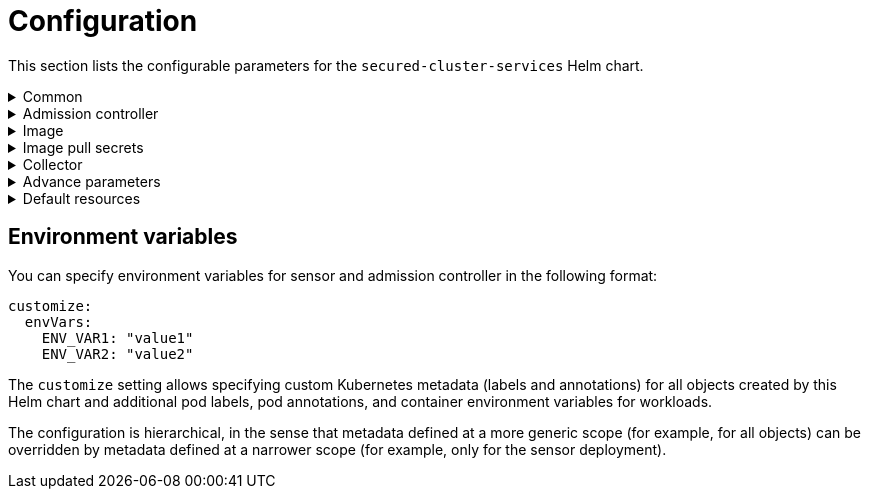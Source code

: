 // Module included in the following assemblies:
//
// * dir/filename.adoc
:_module-type: CONCEPT
[id="secured-cluster-services-private-configuration-file_{context}"]
= Configuration

This section lists the configurable parameters for the `secured-cluster-services` Helm chart.

.Common
[%collapsible]
====

|===
| Parameter | Description | Default value

| `additionalCAs`
| Use it to add (named) PEM-encoded CA certificates for Sensor.
| `{}`


| `centralEndpoint`
| Address of the Central endpoint, including the port number (without a trailing slash).
If you are using a non-gRPC capable LoadBalancer, use the WebSocket protocol by prefixing the endpoint address with `wss://`.
| `central.stackrox:443`

| `clusterName`
| Name of your cluster.
|

| `confirmNewClusterName`
| You don't need to change this unless you upgrade and change the value for `clusterName`.
In this case, set it to the new value of `clusterName`.
This option exists to prevent you from <<changing-cluster-after-deployment,accidentally creating a new cluster with a different name>>.
| `null`

| `createSecrets`
| Specify `false` to skip the orchestrator secret creation for the sensor, collector, and admission controller.
| `true`

| `createUpgraderServiceAccount`
| Specify `true` to create the `sensor-upgrader` account.
By default, the StackRox Kubernetes Security Platform creates a service account called `sensor-upgrader` in each secured cluster.
This account is highly privileged but is only used during upgrades.
If you don't create this account, you will have to complete future upgrades manually if the Sensor doesn't have enough permissions.
See https://help.stackrox.com/docs/configure-stackrox/enable-automatic-upgrades/[Enable automatic upgrades for secured clusters] for more information.
| `false`

| `customize`
| Modern interface for specifying custom metadata for resources, including labels, annotations and environment variables.
See below for more information.
| `{}`

| `registryOverride`
| Use this parameter to override the default `docker.io` registry.
Specify the name of your registry if you are using some other registry.
|

| `sensor.endpoint`
| Address of the Sensor endpoint including port number.
No trailing slash.
| `sensor.stackrox:443`
|===

====

.Admission controller
[%collapsible]
====

|===

| Parameter | Description | Default value

| `admissionControl.dynamic.disableBypass`
| Set it to `true` to disable https://help.stackrox.com/docs/manage-security-policies/use-admission-controller-enforcement/[bypassing the admission controller].
| `false`

| `admissionControl.dynamic.enforceOnCreates`
| It controls whether the StackRox Kubernetes Security Platform evaluates policies;
if it's disabled, all `AdmissionReview` requests are automatically accepted.
You must specify `listenOnCreates` as `true` for this to work.
| `false`

| `admissionControl.dynamic.enforceOnUpdates`
| It controls whether the StackRox Kubernetes Security Platform evaluates policies for object updates;
if it's disabled, all `AdmissionReview` requests are automatically accepted.
You must specify `listenOnUpdates` as `true` for this to work.
| `false`

| `admissionControl.dynamic.scanInline`
|
| `false`

| `admissionControl.dynamic.timeout`
| The maximum time in seconds, the StackRox Kubernetes Security Platform should wait while evaluating admission review requests.
Use it to set request timeouts when you enable image scanning.
If the image scan runs longer than the specified time, the StackRox Kubernetes Security Platform accepts the request.
Other enforcement options, such as scaling the deployment to zero replicas, are still applied later if the image violates applicable policies.
| `3`

| `admissionControl.listenOnCreates`
| This setting controls whether the cluster is configured to contact the StackRox Kubernetes Security Platform with `AdmissionReview` requests for `create` events on Kubernetes objects.
| `false`

| `admissionControl.listenOnEvents`
| This setting controls whether the cluster is configured to contact the StackRox Kubernetes Security Platform with `AdmissionReview` requests for `update` Kubernetes events like `exec` and `portforward`.
| `false` on OpenShift, `true` otherwise.

| `admissionControl.listenOnUpdates`
| This setting controls whether the cluster is configured to contact the StackRox Kubernetes Security Platform with `AdmissionReview` requests for `update` events on Kubernetes objects.
| `false`

|===

====

.Image
[%collapsible]
====

|===

| Parameter | Description | Default value

| `image.collector.name`
| Repository from which to download the collector image.
| `collector`

| `image.collector.registry`
| Address of the registry you are using for collector image.
| `collector.stackrox.io`

| `image.main.name`
| Repository from which to download the main image.
| `main`

| `image.main.registry`
| Address of the registry you are using for main image.
| `stackrox.io`

|===

====

.Image pull secrets
[%collapsible]
====

|===

| Parameter | Description | Default value

| `imagePullSecrets.allowNone`
| Enabling this setting indicates that no image pull secrets are required to be configured upon initial deployment.
Use this setting if you are using a cluster-private registry that does not require authentication.
| `false`

| `imagePullSecrets.password`
| Specify password for accessing image registry.
| `null`

| `imagePullSecrets.useExisting`
| Specify existing Kubernetes image pull secrets that should be used for trying to pull StackRox images.
| `[]`

| `imagePullSecrets.useExisting`
| Specify existing Kubernetes image pull secrets that should be used for trying to pull StackRox images.
| `[]`

| `imagePullSecrets.useFromDefaultServiceAccount`
| This setting controls whether image pull secrets from a default service account in the target namespace should be used for image pulls.
| `true`

| `imagePullSecrets.username`
| Specify username for accessing image registry.
| `null`

|===

====

.Collector
[%collapsible]
====

|===

| Parameter | Description | Default value

| `collector.collectionMethod`
| Either `EBPF`, `KERNEL_MODULE`, or `NO_COLLECTION`.
| `KERNEL_MODULE`

| `collector.disableTaintTolerations`
| If you specify `false`, tolerations are applied to collector, and the collector pods can schedule onto all nodes with taints.
If you specify it as `true`, no tolerations are applied, and the collector pods won't scheduled onto nodes with taints.
| `false`

| `collector.slimMode`
| Specify `true` if you want to use a slim Collector image for deploying Collector.
Using slim Collector images requires Central to provide the matching kernel module or eBPF probe.
If you are running the StackRox Kubernetes Security Platform in offline mode, you must download a kernel support package from https://install.stackrox.io/collector/support-packages/index.html[stackrox.io] and upload it to Central for slim Collectors to function.
Otherwise, you must ensure that Central can access the online probe repository hosted at https://collector-modules.stackrox.io/.
| `false`

|===

====

.Advance parameters
[%collapsible]
====

The following are some advanced parameters, and you'll only need them in non-standard environments:

|===
| Parameter | Description | Default value

| `admissionControl.imagePullPolicy`
| Kubernetes image pull policy for Admission Control.
| `IfNotPresent`

| `admissionControl.nodeSelector`
| Node selector for Admission Control pods placement.
| `null` (no placement constraints)

| `admissionControl.resources`
| Resource specification for Admission Control.
| See below.

| `collector.complianceImagePullPolicy`
| Kubernetes image pull policy for Sensor.
| `IfNotPresent`

| `collector.complianceResources`
| Resource specification for Collector's Compliance container.
| See below.

| `collector.imagePullPolicy`
| Kubernetes image pull policy for Sensor.
| `Always` when deploying in slim mode, otherwise `IfNotPresent`.

| `collector.nodeSelector`
| Node selector for Collector pods placement.
| `null` (no placement constraints)

| `collector.resources`
| Resource specification for Collector.
| See below.

| `env.istio`
| This setting can be used for overwriting the auto-sensing of Istio environments.
If enabled, the cluster is set up for an Istio environment.
| Auto-sensed, depends on environment.

| `env.openshift`
| The StackRox Kubernetes Security Platform automatically detects the OpenShift version (`3.x` or `4.x`).
Use this parameter to override the automatically detected version number, for example `4`.
| `null`

| `exposeMonitoring`
| This setting controls whether the monitoring port (TCP 9090) should be exposed on the services.
| `false`

| `image.collector.pullPolicy`
| Image pull policy for `collector` images.
| `IfNotPresent` if `slimCollector` is enabled, `Always` otherwise.

| `image.collector.tag`
| Tag of `collector` image to use.
| `null`

| `image.main.pullPolicy`
| Image pull policy for `main` images.
| `IfNotPresent`

| `image.main.tag`
| Tag of `main` image to use.
| `null`

| `sensor.imagePullPolicy`
| Kubernetes image pull policy for Sensor.
| `IfNotPresent`

| `sensor.nodeSelector`
| Node selector for Sensor pod placement.
| `null` (no placement constraints)

| `sensor.resources`
| Resource specification for Sensor.
| See below.
|===

====

.Default resources
[%collapsible]
====

Each container's default resource settings are defined in the `internal/defaults.yaml` file in this chart.
The following are the YAML paths to the respective defaults for each container that this chart deploys:

|===
| Container | Path in `internal/defaults.yaml`

| Admission Control
| `defaults.admissionControl.resources`

| Collector
| `defaults.collector.resources`

| Compliance
| `defaults.collector.complianceResources`

| Sensor
| `defaults.sensor.resources`
|===

====


[discreet]
== Environment variables

You can specify environment variables for sensor and admission controller in the following format:

[source,yaml]
----
customize:
  envVars:
    ENV_VAR1: "value1"
    ENV_VAR2: "value2"
----

The `customize` setting allows specifying custom Kubernetes metadata (labels and annotations) for all objects created by this Helm chart and additional pod labels, pod annotations, and container environment variables for workloads.

The configuration is hierarchical, in the sense that metadata defined at a more generic scope (for example, for all objects) can be overridden by metadata defined at a narrower scope (for example, only for the sensor deployment).
